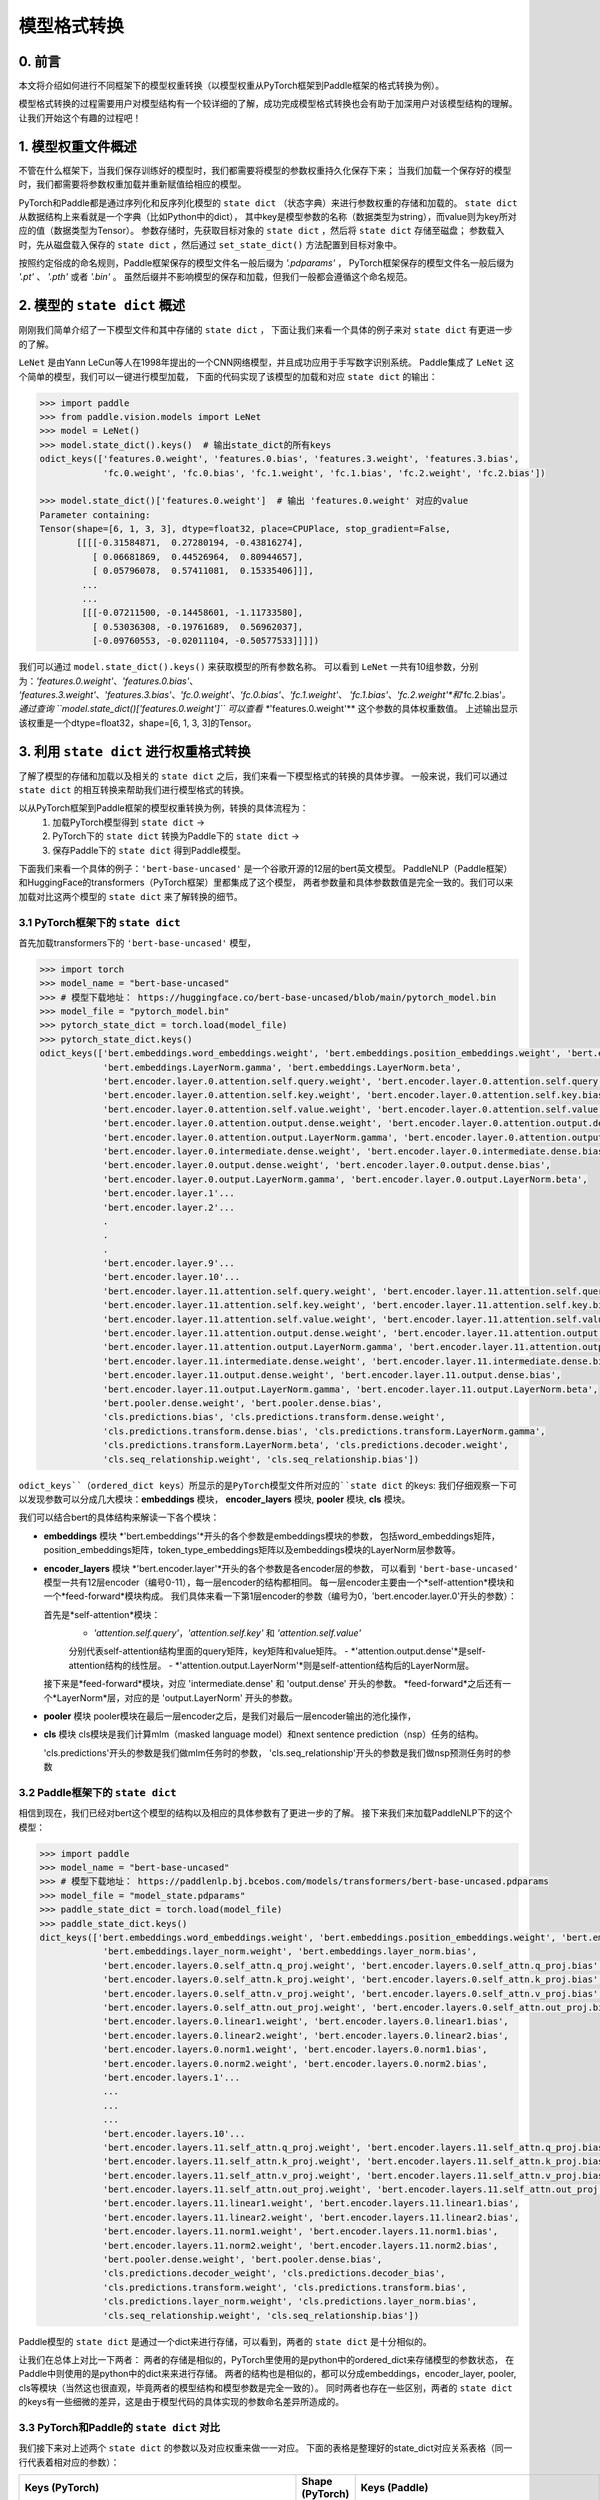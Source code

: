 ==========================================
模型格式转换
==========================================

0. 前言
------------------------------------------
本文将介绍如何进行不同框架下的模型权重转换（以模型权重从PyTorch框架到Paddle框架的格式转换为例）。

模型格式转换的过程需要用户对模型结构有一个较详细的了解，成功完成模型格式转换也会有助于加深用户对该模型结构的理解。
让我们开始这个有趣的过程吧！

1. 模型权重文件概述
------------------------------------------
不管在什么框架下，当我们保存训练好的模型时，我们都需要将模型的参数权重持久化保存下来；
当我们加载一个保存好的模型时，我们都需要将参数权重加载并重新赋值给相应的模型。

PyTorch和Paddle都是通过序列化和反序列化模型的 ``state dict`` （状态字典）来进行参数权重的存储和加载的。
``state dict`` 从数据结构上来看就是一个字典（比如Python中的dict），
其中key是模型参数的名称（数据类型为string），而value则为key所对应的值（数据类型为Tensor）。
参数存储时，先获取目标对象的 ``state dict`` ，然后将 ``state dict`` 存储至磁盘；
参数载入时，先从磁盘载入保存的 ``state dict`` ，然后通过 ``set_state_dict()`` 方法配置到目标对象中。

按照约定俗成的命名规则，Paddle框架保存的模型文件名一般后缀为 `'.pdparams'` ，
PyTorch框架保存的模型文件名一般后缀为 `'.pt'` 、 `'.pth'` 或者 `'.bin'` 。
虽然后缀并不影响模型的保存和加载，但我们一般都会遵循这个命名规范。

2. 模型的 ``state dict`` 概述
------------------------------------------
刚刚我们简单介绍了一下模型文件和其中存储的 ``state dict`` ，
下面让我们来看一个具体的例子来对 ``state dict`` 有更进一步的了解。

``LeNet`` 是由Yann LeCun等人在1998年提出的一个CNN网络模型，并且成功应用于手写数字识别系统。
Paddle集成了 ``LeNet`` 这个简单的模型，我们可以一键进行模型加载，
下面的代码实现了该模型的加载和对应 ``state dict`` 的输出：

.. code:: python

    >>> import paddle
    >>> from paddle.vision.models import LeNet
    >>> model = LeNet()
    >>> model.state_dict().keys()  # 输出state_dict的所有keys
    odict_keys(['features.0.weight', 'features.0.bias', 'features.3.weight', 'features.3.bias',
                'fc.0.weight', 'fc.0.bias', 'fc.1.weight', 'fc.1.bias', 'fc.2.weight', 'fc.2.bias'])

    >>> model.state_dict()['features.0.weight']  # 输出 'features.0.weight' 对应的value
    Parameter containing:
    Tensor(shape=[6, 1, 3, 3], dtype=float32, place=CPUPlace, stop_gradient=False,
           [[[[-0.31584871,  0.27280194, -0.43816274],
              [ 0.06681869,  0.44526964,  0.80944657],
              [ 0.05796078,  0.57411081,  0.15335406]]],
            ...
            ...
            [[[-0.07211500, -0.14458601, -1.11733580],
              [ 0.53036308, -0.19761689,  0.56962037],
              [-0.09760553, -0.02011104, -0.50577533]]]])


我们可以通过 ``model.state_dict().keys()`` 来获取模型的所有参数名称。
可以看到 ``LeNet`` 一共有10组参数，分别为：*'features.0.weight'*、*'features.0.bias'*、
*'features.3.weight'*、*'features.3.bias'*、*'fc.0.weight'*、*'fc.0.bias'*、*'fc.1.weight'*、
*'fc.1.bias'*、*'fc.2.weight'*和*'fc.2.bias'*。
通过查询 ``model.state_dict()['features.0.weight']`` 可以查看 **'features.0.weight'** 这个参数的具体权重数值。
上述输出显示该权重是一个dtype=float32，shape=[6, 1, 3, 3]的Tensor。

3. 利用 ``state dict`` 进行权重格式转换
------------------------------------------
了解了模型的存储和加载以及相关的 ``state dict`` 之后，我们来看一下模型格式的转换的具体步骤。
一般来说，我们可以通过 ``state dict`` 的相互转换来帮助我们进行模型格式的转换。

以从PyTorch框架到Paddle框架的模型权重转换为例，转换的具体流程为：
  1. 加载PyTorch模型得到 ``state dict`` ->
  2. PyTorch下的 ``state dict`` 转换为Paddle下的 ``state dict`` ->
  3. 保存Paddle下的 ``state dict`` 得到Paddle模型。

下面我们来看一个具体的例子：``'bert-base-uncased'`` 是一个谷歌开源的12层的bert英文模型。
PaddleNLP（Paddle框架）和HuggingFace的transformers（PyTorch框架）里都集成了这个模型，
两者参数量和具体参数数值是完全一致的。我们可以来加载对比这两个模型的 ``state dict`` 来了解转换的细节。

3.1 PyTorch框架下的 ``state dict``
~~~~~~~~~~~~~~~~~~~~~~~~~~~~~~~~~~~~~~~~~~
首先加载transformers下的 ``'bert-base-uncased'`` 模型，

.. code:: python

    >>> import torch
    >>> model_name = "bert-base-uncased"
    >>> # 模型下载地址： https://huggingface.co/bert-base-uncased/blob/main/pytorch_model.bin
    >>> model_file = "pytorch_model.bin"
    >>> pytorch_state_dict = torch.load(model_file)
    >>> pytorch_state_dict.keys()
    odict_keys(['bert.embeddings.word_embeddings.weight', 'bert.embeddings.position_embeddings.weight', 'bert.embeddings.token_type_embeddings.weight',
                'bert.embeddings.LayerNorm.gamma', 'bert.embeddings.LayerNorm.beta',
                'bert.encoder.layer.0.attention.self.query.weight', 'bert.encoder.layer.0.attention.self.query.bias',
                'bert.encoder.layer.0.attention.self.key.weight', 'bert.encoder.layer.0.attention.self.key.bias',
                'bert.encoder.layer.0.attention.self.value.weight', 'bert.encoder.layer.0.attention.self.value.bias',
                'bert.encoder.layer.0.attention.output.dense.weight', 'bert.encoder.layer.0.attention.output.dense.bias',
                'bert.encoder.layer.0.attention.output.LayerNorm.gamma', 'bert.encoder.layer.0.attention.output.LayerNorm.beta',
                'bert.encoder.layer.0.intermediate.dense.weight', 'bert.encoder.layer.0.intermediate.dense.bias',
                'bert.encoder.layer.0.output.dense.weight', 'bert.encoder.layer.0.output.dense.bias',
                'bert.encoder.layer.0.output.LayerNorm.gamma', 'bert.encoder.layer.0.output.LayerNorm.beta',
                'bert.encoder.layer.1'...
                'bert.encoder.layer.2'...
                .
                .
                .
                'bert.encoder.layer.9'...
                'bert.encoder.layer.10'...
                'bert.encoder.layer.11.attention.self.query.weight', 'bert.encoder.layer.11.attention.self.query.bias',
                'bert.encoder.layer.11.attention.self.key.weight', 'bert.encoder.layer.11.attention.self.key.bias',
                'bert.encoder.layer.11.attention.self.value.weight', 'bert.encoder.layer.11.attention.self.value.bias',
                'bert.encoder.layer.11.attention.output.dense.weight', 'bert.encoder.layer.11.attention.output.dense.bias',
                'bert.encoder.layer.11.attention.output.LayerNorm.gamma', 'bert.encoder.layer.11.attention.output.LayerNorm.beta',
                'bert.encoder.layer.11.intermediate.dense.weight', 'bert.encoder.layer.11.intermediate.dense.bias',
                'bert.encoder.layer.11.output.dense.weight', 'bert.encoder.layer.11.output.dense.bias',
                'bert.encoder.layer.11.output.LayerNorm.gamma', 'bert.encoder.layer.11.output.LayerNorm.beta',
                'bert.pooler.dense.weight', 'bert.pooler.dense.bias',
                'cls.predictions.bias', 'cls.predictions.transform.dense.weight',
                'cls.predictions.transform.dense.bias', 'cls.predictions.transform.LayerNorm.gamma',
                'cls.predictions.transform.LayerNorm.beta', 'cls.predictions.decoder.weight',
                'cls.seq_relationship.weight', 'cls.seq_relationship.bias'])

``odict_keys``（ordered_dict keys）所显示的是PyTorch模型文件所对应的``state dict`` 的keys:
我们仔细观察一下可以发现参数可以分成几大模块：**embeddings** 模块，
**encoder_layers** 模块, **pooler** 模块, **cls** 模块。

我们可以结合bert的具体结构来解读一下各个模块：

- **embeddings** 模块
  *'bert.embeddings'*开头的各个参数是embeddings模块的参数，
  包括word_embeddings矩阵，position_embeddings矩阵，token_type_embeddings矩阵以及embeddings模块的LayerNorm层参数等。
- **encoder_layers** 模块
  *'bert.encoder.layer'*开头的各个参数是各encoder层的参数，
  可以看到 ``'bert-base-uncased'`` 模型一共有12层encoder（编号0-11），每一层encoder的结构都相同。
  每一层encoder主要由一个*self-attention*模块和一个*feed-forward*模块构成。
  我们具体来看一下第1层encoder的参数（编号为0，'bert.encoder.layer.0'开头的参数）：

  首先是*self-attention*模块：
    - *'attention.self.query'*，*'attention.self.key'* 和 *'attention.self.value'*
    分别代表self-attention结构里面的query矩阵，key矩阵和value矩阵。
    - *'attention.output.dense'*是self-attention结构的线性层。
    - *'attention.output.LayerNorm'*则是self-attention结构后的LayerNorm层。

  接下来是*feed-forward*模块，对应 'intermediate.dense' 和 'output.dense' 开头的参数。
  *feed-forward*之后还有一个*LayerNorm*层，对应的是 'output.LayerNorm' 开头的参数。
- **pooler** 模块
  pooler模块在最后一层encoder之后，是我们对最后一层encoder输出的池化操作，
- **cls** 模块
  cls模块是我们计算mlm（masked language model）和next sentence prediction（nsp）任务的结构。

  'cls.predictions'开头的参数是我们做mlm任务时的参数，
  'cls.seq_relationship'开头的参数是我们做nsp预测任务时的参数

3.2 Paddle框架下的 ``state dict``
~~~~~~~~~~~~~~~~~~~~~~~~~~~~~~~~~~~~~~~~~~
相信到现在，我们已经对bert这个模型的结构以及相应的具体参数有了更进一步的了解。
接下来我们来加载PaddleNLP下的这个模型：

.. code:: python

    >>> import paddle
    >>> model_name = "bert-base-uncased"
    >>> # 模型下载地址： https://paddlenlp.bj.bcebos.com/models/transformers/bert-base-uncased.pdparams
    >>> model_file = "model_state.pdparams"
    >>> paddle_state_dict = torch.load(model_file)
    >>> paddle_state_dict.keys()
    dict_keys(['bert.embeddings.word_embeddings.weight', 'bert.embeddings.position_embeddings.weight', 'bert.embeddings.token_type_embeddings.weight',
                'bert.embeddings.layer_norm.weight', 'bert.embeddings.layer_norm.bias',
                'bert.encoder.layers.0.self_attn.q_proj.weight', 'bert.encoder.layers.0.self_attn.q_proj.bias',
                'bert.encoder.layers.0.self_attn.k_proj.weight', 'bert.encoder.layers.0.self_attn.k_proj.bias',
                'bert.encoder.layers.0.self_attn.v_proj.weight', 'bert.encoder.layers.0.self_attn.v_proj.bias',
                'bert.encoder.layers.0.self_attn.out_proj.weight', 'bert.encoder.layers.0.self_attn.out_proj.bias',
                'bert.encoder.layers.0.linear1.weight', 'bert.encoder.layers.0.linear1.bias',
                'bert.encoder.layers.0.linear2.weight', 'bert.encoder.layers.0.linear2.bias',
                'bert.encoder.layers.0.norm1.weight', 'bert.encoder.layers.0.norm1.bias',
                'bert.encoder.layers.0.norm2.weight', 'bert.encoder.layers.0.norm2.bias',
                'bert.encoder.layers.1'...
                ...
                ...
                ...
                'bert.encoder.layers.10'...
                'bert.encoder.layers.11.self_attn.q_proj.weight', 'bert.encoder.layers.11.self_attn.q_proj.bias',
                'bert.encoder.layers.11.self_attn.k_proj.weight', 'bert.encoder.layers.11.self_attn.k_proj.bias',
                'bert.encoder.layers.11.self_attn.v_proj.weight', 'bert.encoder.layers.11.self_attn.v_proj.bias',
                'bert.encoder.layers.11.self_attn.out_proj.weight', 'bert.encoder.layers.11.self_attn.out_proj.bias',
                'bert.encoder.layers.11.linear1.weight', 'bert.encoder.layers.11.linear1.bias',
                'bert.encoder.layers.11.linear2.weight', 'bert.encoder.layers.11.linear2.bias',
                'bert.encoder.layers.11.norm1.weight', 'bert.encoder.layers.11.norm1.bias',
                'bert.encoder.layers.11.norm2.weight', 'bert.encoder.layers.11.norm2.bias',
                'bert.pooler.dense.weight', 'bert.pooler.dense.bias',
                'cls.predictions.decoder_weight', 'cls.predictions.decoder_bias',
                'cls.predictions.transform.weight', 'cls.predictions.transform.bias',
                'cls.predictions.layer_norm.weight', 'cls.predictions.layer_norm.bias',
                'cls.seq_relationship.weight', 'cls.seq_relationship.bias'])

Paddle模型的 ``state dict`` 是通过一个dict来进行存储，可以看到，两者的 ``state dict`` 是十分相似的。

让我们在总体上对比一下两者：
两者的存储是相似的，PyTorch里使用的是python中的ordered_dict来存储模型的参数状态，
在Paddle中则使用的是python中的dict来来进行存储。
两者的结构也是相似的，都可以分成embeddings，encoder_layer, pooler, cls等模块（当然这也很直观，毕竟两者的模型结构和模型参数是完全一致的）。
同时两者也存在一些区别，两者的 ``state dict`` 的keys有一些细微的差异，这是由于模型代码的具体实现的参数命名差异所造成的。

3.3 PyTorch和Paddle的 ``state dict`` 对比
~~~~~~~~~~~~~~~~~~~~~~~~~~~~~~~~~~~~~~~~~~
我们接下来对上述两个 ``state dict`` 的参数以及对应权重来做一一对应。
下面的表格是整理好的state_dict对应关系表格（同一行代表着相对应的参数）：

+--------------------------------------------------------+----------------------------+--------------------------------------------------+---------------------------+
| Keys (PyTorch)                                         | Shape (PyTorch)            | Keys (Paddle)                                    | Shape (Paddle)            |
+========================================================+============================+==================================================+===========================+
| bert.embeddings.word_embeddings.weight                 | [30522, 768]               | bert.embeddings.word_embeddings.weight           | [30522, 768]              |
+--------------------------------------------------------+----------------------------+--------------------------------------------------+---------------------------+
| bert.embeddings.position_embeddings.weight             | [512, 768]                 | bert.embeddings.position_embeddings.weight       | [512, 768]                |
+--------------------------------------------------------+----------------------------+--------------------------------------------------+---------------------------+
| bert.embeddings.token_type_embeddings.weight           | [2, 768]                   | bert.embeddings.token_type_embeddings.weight     | [2, 768]                  |
+--------------------------------------------------------+----------------------------+--------------------------------------------------+---------------------------+
| bert.embeddings.LayerNorm.gamma                        | [768]                      | bert.embeddings.layer_norm.weight                | [768]                     |
+--------------------------------------------------------+----------------------------+--------------------------------------------------+---------------------------+
| bert.embeddings.LayerNorm.beta                         | [768]                      | bert.embeddings.layer_norm.bias                  | [768]                     |
+--------------------------------------------------------+----------------------------+--------------------------------------------------+---------------------------+
| bert.encoder.layer.0.attention.self.query.weight       | [768, 768]                 | bert.encoder.layers.0.self_attn.q_proj.weight    | [768, 768]                |
+--------------------------------------------------------+----------------------------+--------------------------------------------------+---------------------------+
| bert.encoder.layer.0.attention.self.query.bias         | [768]                      | bert.encoder.layers.0.self_attn.q_proj.bias      | [768]                     |
+--------------------------------------------------------+----------------------------+--------------------------------------------------+---------------------------+
| bert.encoder.layer.0.attention.self.key.weight         | [768, 768]                 | bert.encoder.layers.0.self_attn.k_proj.weight    | [768, 768]                |
+--------------------------------------------------------+----------------------------+--------------------------------------------------+---------------------------+
| bert.encoder.layer.0.attention.self.key.bias           | [768]                      | bert.encoder.layers.0.self_attn.k_proj.bias      | [768]                     |
+--------------------------------------------------------+----------------------------+--------------------------------------------------+---------------------------+
| bert.encoder.layer.0.attention.self.value.weight       | [768, 768]                 | bert.encoder.layers.0.self_attn.v_proj.weight    | [768, 768]                |
+--------------------------------------------------------+----------------------------+--------------------------------------------------+---------------------------+
| bert.encoder.layer.0.attention.self.value.bias         | [768]                      | bert.encoder.layers.0.self_attn.v_proj.bias      | [768]                     |
+--------------------------------------------------------+----------------------------+--------------------------------------------------+---------------------------+
| bert.encoder.layer.0.attention.output.dense.weight     | [768, 768]                 | bert.encoder.layers.0.self_attn.out_proj.weight  | [768, 768]                |
+--------------------------------------------------------+----------------------------+--------------------------------------------------+---------------------------+
| bert.encoder.layer.0.attention.output.dense.bias       | [768]                      | bert.encoder.layers.0.self_attn.out_proj.bias    | [768]                     |
+--------------------------------------------------------+----------------------------+--------------------------------------------------+---------------------------+
| bert.encoder.layer.0.attention.output.LayerNorm.gamma  | [768]                      | bert.encoder.layers.0.norm1.weight               | [768]                     |
+--------------------------------------------------------+----------------------------+--------------------------------------------------+---------------------------+
| bert.encoder.layer.0.attention.output.LayerNorm.beta   | [768]                      | bert.encoder.layers.0.norm1.bias                 | [768]                     |
+--------------------------------------------------------+----------------------------+--------------------------------------------------+---------------------------+
| bert.encoder.layer.0.intermediate.dense.weight         | [3072, 768]                | bert.encoder.layers.0.linear1.weight             | [768, 3072]               |
+--------------------------------------------------------+----------------------------+--------------------------------------------------+---------------------------+
| bert.encoder.layer.0.intermediate.dense.bias           | [3072]                     | bert.encoder.layers.0.linear1.bias               | [3072]                    |
+--------------------------------------------------------+----------------------------+--------------------------------------------------+---------------------------+
| bert.encoder.layer.0.output.dense.weight               | [768, 3072]                | bert.encoder.layers.0.linear2.weight             | [3072, 768]               |
+--------------------------------------------------------+----------------------------+--------------------------------------------------+---------------------------+
| bert.encoder.layer.0.output.dense.bias                 | [768]                      | bert.encoder.layers.0.linear2.bias               | [768]                     |
+--------------------------------------------------------+----------------------------+--------------------------------------------------+---------------------------+
| bert.encoder.layer.0.output.LayerNorm.gamma            | [768]                      | bert.encoder.layers.0.norm2.weight               | [768]                     |
+--------------------------------------------------------+----------------------------+--------------------------------------------------+---------------------------+
| bert.encoder.layer.0.output.LayerNorm.beta             | [768]                      | bert.encoder.layers.0.norm2.bias                 | [768]                     |
+--------------------------------------------------------+----------------------------+--------------------------------------------------+---------------------------+
| bert.pooler.dense.weight                               | [768, 768]                 | bert.pooler.dense.weight                         | [768, 768]                |
+--------------------------------------------------------+----------------------------+--------------------------------------------------+---------------------------+
| bert.pooler.dense.bias                                 | [768]                      | bert.pooler.dense.bias                           | [768]                     |
+--------------------------------------------------------+----------------------------+--------------------------------------------------+---------------------------+
| cls.predictions.bias                                   | [30522]                    | cls.predictions.decoder_bias                     | [30522]                   |
+--------------------------------------------------------+----------------------------+--------------------------------------------------+---------------------------+
| cls.predictions.transform.dense.weight                 | [768, 768]                 | cls.predictions.transform.weight                 | [768, 768]                |
+--------------------------------------------------------+----------------------------+--------------------------------------------------+---------------------------+
| cls.predictions.transform.dense.bias                   | [768]                      | cls.predictions.transform.bias                   | [768]                     |
+--------------------------------------------------------+----------------------------+--------------------------------------------------+---------------------------+
| cls.predictions.transform.LayerNorm.gamma              | [768]                      | cls.predictions.layer_norm.weight                | [768]                     |
+--------------------------------------------------------+----------------------------+--------------------------------------------------+---------------------------+
| cls.predictions.transform.LayerNorm.beta               | [768]                      | cls.predictions.layer_norm.bias                  | [768]                     |
+--------------------------------------------------------+----------------------------+--------------------------------------------------+---------------------------+
| cls.predictions.decoder.weight                         | [30522, 768]               | cls.predictions.decoder_weight                   | [30522, 768]              |
+--------------------------------------------------------+----------------------------+--------------------------------------------------+---------------------------+
| cls.seq_relationship.weight                            | [2, 768]                   | cls.seq_relationship.weight                      | [768, 2]                  |
+--------------------------------------------------------+----------------------------+--------------------------------------------------+---------------------------+
| cls.seq_relationship.bias                              | [2]                        | cls.seq_relationship.bias                        | [2]                       |
+--------------------------------------------------------+----------------------------+--------------------------------------------------+---------------------------+

正确地对 ``state dict`` 的参数以及对应权重做好一一对应有助于我们正确地进行 ``state dict`` 的转换。
首先我们需要对keys进行一一对应:

我们从参数名称上能看出基本的一个对应关系，比如：
* ``bert.embeddings.LayerNorm.gamma`` 对应 ``bert.embeddings.layer_norm.weight`` ；
* ``bert.embeddings.LayerNorm.beta`` 对应 ``bert.embeddings.layer_norm.bias`` ；
* ``bert.encoder.layer.0.attention.self.query.weight`` 对应 ``bert.encoder.layers.0.self_attn.q_proj.weight`` ；
* ``bert.encoder.layer.0.attention.self.query.bias`` 对应 ``bert.encoder.layers.0.self_attn.q_proj.bias`` 等。

两者的顺序是基本一致的，但也有一些例外，比如：
* ``bert.encoder.layers.0.norm1.weight`` 对应 ``bert.encoder.layer.0.attention.output.LayerNorm.gamma`` ；
* ``bert.encoder.layers.0.norm1.bias`` 对应 ``bert.encoder.layer.0.attention.output.LayerNorm.beta`` ；
* ``bert.encoder.layer.0.intermediate.dense.weight`` 对应 ``bert.encoder.layers.0.linear1.weight`` ；
* ``bert.encoder.layer.0.output.dense.weight`` 对应 ``bert.encoder.layers.0.linear2.weight`` ；
* ``bert.encoder.layer.0.output.LayerNorm.gamma`` 对应 ``bert.encoder.layers.0.norm2.weight`` 等。

具体的keys对应关系需要我们对比具体的代码实现来进行准确的对应。在上面的表格中我们已经将两者的keys准确地一一对应了。
建立好了keys的对应关系之后，我们还需要进行values的对应关系。

如果你仔细观察表格，会发现有些参数对应的values形状存在差异。
比如 ``bert.encoder.layer.0.intermediate.dense.weight`` 和 ``bert.encoder.layers.0.linear1.weight``
这两个keys是相对应的参数名，但是他们的values形状却不相同，前者是 ``[3072, 768]`` ，
后者是 ``[768, 3072]`` ，两者刚好是一个转置的关系。这是因为PyTorch对于 ``nn.Linear`` 模块的保存是将权重的shape进行转置后保存的。
所以在我们进行 ``state dict`` 转换的时候，需要注意做好shape的转换
（比如需要将PyTorch模型里nn.Linear层对应的参数权重转置处理后生成Paddle的参数权重）。

另外还需要注意其他一些细节，这里列出来几个可能会遇到的情景以供参考：
- 有些模型结构可能在实现时对参数的处理有差异导致存在参数的拆分或者合并等操作，
此时我们需要进行参数多对一或者一对多的映射，同时将对应的values拆分或者合并；
- 还有存在batch norm层时，我们需要注意todo。

3.4 bert模型转换代码
~~~~~~~~~~~~~~~~~~~~~~~~~~~~~~~~~~~~~~~~~~
下一步就是进行最关键的模型转换环节。这一步十分关键，正确地进行 ``state dict`` 的转换才能确保我们通过精度验证。
下面是进行模型转换的代码（PyTorch转换为Paddle）：

.. code:: python

    import paddle
    import torch
    import numpy as np

    torch_model_path = "pytorch_model.bin"
    torch_state_dict = torch.load(torch_model_path)

    paddle_model_path = "bert_base_uncased.pdparams"
    paddle_state_dict = {}

    # State_dict's keys mapping: from torch to paddle
    keys_dict = {
        # about embeddings
        "embeddings.LayerNorm.gamma": "embeddings.layer_norm.weight",
        "embeddings.LayerNorm.beta": "embeddings.layer_norm.bias",

        # about encoder layer
        'encoder.layer': 'encoder.layers',
        'attention.self.query': 'self_attn.q_proj',
        'attention.self.key': 'self_attn.k_proj',
        'attention.self.value': 'self_attn.v_proj',
        'attention.output.dense': 'self_attn.out_proj',
        'attention.output.LayerNorm.gamma': 'norm1.weight',
        'attention.output.LayerNorm.beta': 'norm1.bias',
        'intermediate.dense': 'linear1',
        'output.dense': 'linear2',
        'output.LayerNorm.gamma': 'norm2.weight',
        'output.LayerNorm.beta': 'norm2.bias',

        # about cls predictions
        'cls.predictions.transform.dense': 'cls.predictions.transform',
        'cls.predictions.decoder.weight': 'cls.predictions.decoder_weight',
        'cls.predictions.transform.LayerNorm.gamma': 'cls.predictions.layer_norm.weight',
        'cls.predictions.transform.LayerNorm.beta': 'cls.predictions.layer_norm.bias',
        'cls.predictions.bias': 'cls.predictions.decoder_bias'
    }


    for torch_key in torch_state_dict:
        paddle_key = torch_key
        for k in keys_dict:
            if k in paddle_key:
                paddle_key = paddle_key.replace(k, keys_dict[k])

        if ('linear' in paddle_key) or ('proj' in  paddle_key) or ('vocab' in  paddle_key and 'weight' in  paddle_key) or ("dense.weight" in paddle_key) or ('transform.weight' in paddle_key) or ('seq_relationship.weight' in paddle_key):
            paddle_state_dict[paddle_key] = paddle.to_tensor(torch_state_dict[torch_key].cpu().numpy().transpose())
        else:
            paddle_state_dict[paddle_key] = paddle.to_tensor(torch_state_dict[torch_key].cpu().numpy())

        print("torch: ", torch_key,"\t", torch_state_dict[torch_key].shape)
        print("paddle: ", paddle_key, "\t", paddle_state_dict[paddle_key].shape, "\n")

    paddle.save(paddle_state_dict, paddle_model_path)


我们来看一下这份转换代码：
我们需要下载好待转换的PyTorch模型，并加载模型得到**torch_state_dict**。
**paddle_state_dict**和**paddle_model_path**则定义了转换后的 ``state dict`` 和模型文件路径；
下面的**keys_dict**定义了两者keys的映射关系（可以通过上面的表格对比得到）；

下一步就是最关键的**paddle_state_dict**的构建，我们对**torch_state_dict**里的每一个key都进行映射
得到对应的**paddle_state_dict**的key。得到**paddle_state_dict**的key之后我们需要
对**torch_state_dict**的value进行转换，如果key对应的结构是 **nn.Linear**模块的话，我们还需要进行value的transpose操作；

最后我们保存得到的**paddle_state_dict**就能得到对应的Paddle模型。
至此我们已经完成了模型的转换工作，得到了Paddle框架下的模型 ``"model_state.pdparams"`` 。

4. 模型权重验证
------------------------------------------
得到转换的模型权重后我们还需要进行精度的验证来保证我们转换的正确性，我们需要进行两个步骤的验证，
模型前向推理的输出结果对齐和下游任务fine-tuning进行精度验证。

4.1 对齐前向精度
~~~~~~~~~~~~~~~~~~~~~~~~~~~~~~~~~~~~~~~~~~
前向精度的对齐十分简单，我们只需要保证两者输入是一致的前提下，得到的输出也是一致的。
这里有几个注意事项，我们在运行前向推理需要打开eval模式，设置dropout为0等去除随机性可能造成的影响。

除了模型权重文件，我们还需要准备模型配置文件。将模型权重文件（model_state.pdparams）和模型配置文件（model_config.json）
这两个文件放在同一个路径下，我们就可以进行模型对齐前向精度的对齐验证。

下面提供了bert模型对齐前向精度的代码：

.. code:: python

    text = "Welcome to use paddle paddle and paddlenlp!"
    torch_model_name = "bert-base-uncased"
    paddle_model_name = "bert-base-uncased"

    # torch output
    import torch
    import transformers
    from transformers.models.bert import *

    # torch_model = BertForPreTraining.from_pretrained(torch_model_name)
    torch_model = BertModel.from_pretrained(torch_model_name)
    torch_tokenizer = BertTokenizer.from_pretrained(torch_model_name)
    torch_model.eval()

    torch_inputs = torch_tokenizer(text, return_tensors="pt")
    torch_outputs = torch_model(**torch_inputs)

    torch_logits = torch_outputs[0]
    torch_array = torch_logits.cpu().detach().numpy()
    print("torch_prediction_logits shape:{}".format(torch_array.shape))
    print("torch_prediction_logits:{}".format(torch_array))


    # paddle output
    import paddle
    import paddlenlp
    from paddlenlp.transformers.bert.modeling import *
    import numpy as np

    # paddle_model = BertForPretraining.from_pretrained(paddle_model_name)
    paddle_model = BertModel.from_pretrained(paddle_model_name)
    paddle_tokenizer = BertTokenizer.from_pretrained(paddle_model_name)
    paddle_model.eval()

    paddle_inputs = paddle_tokenizer(text)
    paddle_inputs = {k:paddle.to_tensor([v]) for (k, v) in paddle_inputs.items()}
    paddle_outputs = paddle_model(**paddle_inputs)

    paddle_logits = paddle_outputs[0]
    paddle_array = paddle_logits.numpy()
    print("paddle_prediction_logits shape:{}".format(paddle_array.shape))
    print("paddle_prediction_logits:{}".format(paddle_array))


    # the output logits should have the same shape
    assert torch_array.shape == paddle_array.shape, "the output logits should have the same shape, but got : {} and {} instead".format(torch_array.shape, paddle_array.shape)
    diff = torch_array - paddle_array
    print(np.amax(abs(diff)))

代码最后会打印模型输出矩阵的每个元素最大差值，根据这个差值可以判定我们是否对齐了前向精度。

4.2 运行fine-tuning代码进行验证
~~~~~~~~~~~~~~~~~~~~~~~~~~~~~~~~~~~~~~~~~~
当我们对齐前向精度时，一般来说我们的模型转换就已经成功了。我们还可以运行下游任务fine-tuning来进行double check。
同样的，我们需要设置相同的训练数据，相同的训练参数，相同的训练环境进行下游任务fine-tuning来对比两者的收敛性以及收敛指标。

5. 写在最后
------------------------------------------
到这里你就已经完成了模型权重从PyTorch到Paddle的格式转换工作，恭喜你！
欢迎向PaddleNLP提PR共享你的模型，这样每一个使用PaddleNLP的用户都能使用你共享的模型哦～
